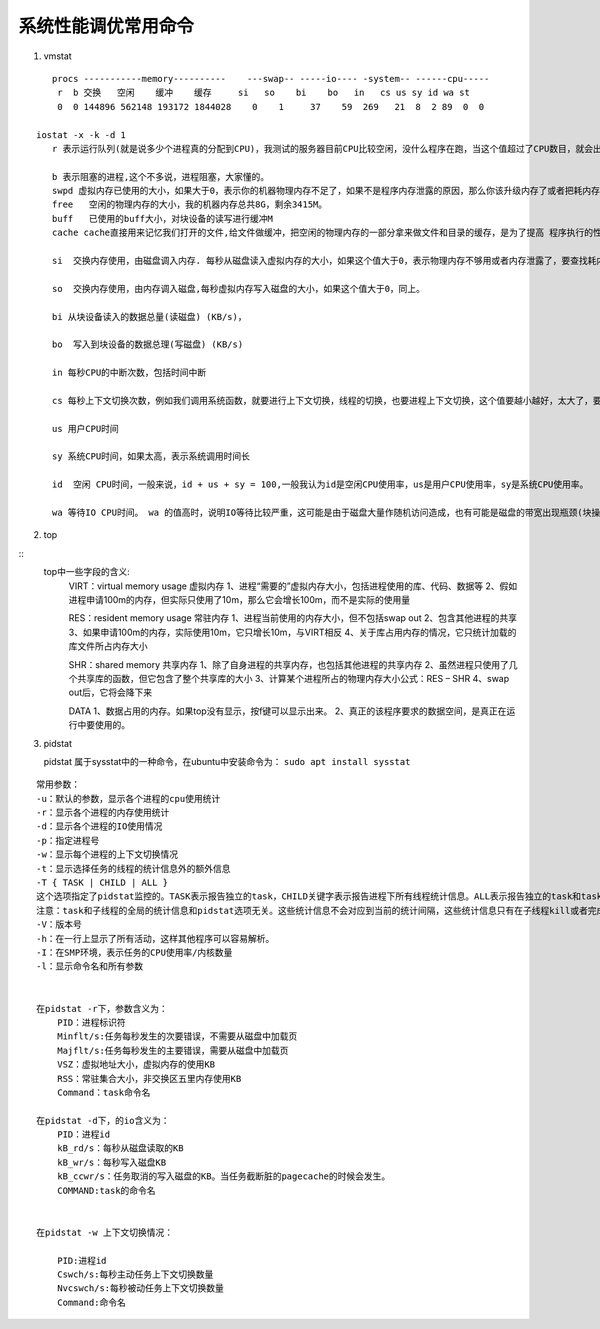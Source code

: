 .. highlight:: rst

.. _system_linux_basic_tools_system-tuning:

系统性能调优常用命令
-----------------------

1. vmstat

::

    procs -----------memory----------    ---swap-- -----io---- -system-- ------cpu-----
     r  b 交换   空闲    缓冲    缓存     si   so    bi    bo   in   cs us sy id wa st
     0  0 144896 562148 193172 1844028    0    1     37    59  269   21  8  2 89  0  0

 iostat -x -k -d 1 
    r 表示运行队列(就是说多少个进程真的分配到CPU)，我测试的服务器目前CPU比较空闲，没什么程序在跑，当这个值超过了CPU数目，就会出现CPU瓶颈了。这个也和top的负载有关系，一般负载超过了3就比较高，超过了5就高，超过了10就不正常了，服务器的状态很危险。top的负载类似每秒的运行队列。如果运行队列过大，表示你的CPU很繁忙，一般会造成CPU使用率很高。

    b 表示阻塞的进程,这个不多说，进程阻塞，大家懂的。
    swpd 虚拟内存已使用的大小，如果大于0，表示你的机器物理内存不足了，如果不是程序内存泄露的原因，那么你该升级内存了或者把耗内存的任务迁移到其他机器。
    free   空闲的物理内存的大小，我的机器内存总共8G，剩余3415M。
    buff   已使用的buff大小，对块设备的读写进行缓冲M
    cache cache直接用来记忆我们打开的文件,给文件做缓冲，把空闲的物理内存的一部分拿来做文件和目录的缓存，是为了提高 程序执行的性能，当程序使用内存时，buffer/cached会很快地被使用。)

    si  交换内存使用，由磁盘调入内存. 每秒从磁盘读入虚拟内存的大小，如果这个值大于0，表示物理内存不够用或者内存泄露了，要查找耗内存进程解决掉。

    so  交换内存使用，由内存调入磁盘,每秒虚拟内存写入磁盘的大小，如果这个值大于0，同上。

    bi 从块设备读入的数据总量(读磁盘) (KB/s)， 

    bo  写入到块设备的数据总理(写磁盘) (KB/s)

    in 每秒CPU的中断次数，包括时间中断

    cs 每秒上下文切换次数，例如我们调用系统函数，就要进行上下文切换，线程的切换，也要进程上下文切换，这个值要越小越好，太大了，要考虑调低线程或者进程的数目,例如在apache和nginx这种web服务器中，我们一般做性能测试时会进行几千并发甚至几万并发的测试，选择web服务器的进程可以由进程或者线程的峰值一直下调，压测，直到cs到一个比较小的值，这个进程和线程数就是比较合适的值了。系统调用也是，每次调用系统函数，我们的代码就会进入内核空间，导致上下文切换，这个是很耗资源，也要尽量避免频繁调用系统函数。上下文切换次数过多表示你的CPU大部分浪费在上下文切换，导致CPU干正经事的时间少了，CPU没有充分利用，是不可取的。

    us 用户CPU时间

    sy 系统CPU时间，如果太高，表示系统调用时间长

    id  空闲 CPU时间，一般来说，id + us + sy = 100,一般我认为id是空闲CPU使用率，us是用户CPU使用率，sy是系统CPU使用率。

    wa 等待IO CPU时间。 wa 的值高时，说明IO等待比较严重，这可能是由于磁盘大量作随机访问造成，也有可能是磁盘的带宽出现瓶颈(块操作)。

2. top

::
    top中一些字段的含义:
        VIRT：virtual memory usage 虚拟内存
        1、进程“需要的”虚拟内存大小，包括进程使用的库、代码、数据等
        2、假如进程申请100m的内存，但实际只使用了10m，那么它会增长100m，而不是实际的使用量

        RES：resident memory usage 常驻内存
        1、进程当前使用的内存大小，但不包括swap out
        2、包含其他进程的共享
        3、如果申请100m的内存，实际使用10m，它只增长10m，与VIRT相反
        4、关于库占用内存的情况，它只统计加载的库文件所占内存大小

        SHR：shared memory 共享内存
        1、除了自身进程的共享内存，也包括其他进程的共享内存
        2、虽然进程只使用了几个共享库的函数，但它包含了整个共享库的大小
        3、计算某个进程所占的物理内存大小公式：RES – SHR
        4、swap out后，它将会降下来

        DATA
        1、数据占用的内存。如果top没有显示，按f键可以显示出来。
        2、真正的该程序要求的数据空间，是真正在运行中要使用的。

        
3. pidstat

   pidstat 属于sysstat中的一种命令，在ubuntu中安装命令为： ``sudo apt install sysstat``

::

    常用参数：
    -u：默认的参数，显示各个进程的cpu使用统计
    -r：显示各个进程的内存使用统计
    -d：显示各个进程的IO使用情况
    -p：指定进程号
    -w：显示每个进程的上下文切换情况
    -t：显示选择任务的线程的统计信息外的额外信息
    -T { TASK | CHILD | ALL }
    这个选项指定了pidstat监控的。TASK表示报告独立的task，CHILD关键字表示报告进程下所有线程统计信息。ALL表示报告独立的task和task下面的所有线程。
    注意：task和子线程的全局的统计信息和pidstat选项无关。这些统计信息不会对应到当前的统计间隔，这些统计信息只有在子线程kill或者完成的时候才会被收集。
    -V：版本号
    -h：在一行上显示了所有活动，这样其他程序可以容易解析。
    -I：在SMP环境，表示任务的CPU使用率/内核数量
    -l：显示命令名和所有参数


    在pidstat -r下，参数含义为：
        PID：进程标识符
        Minflt/s:任务每秒发生的次要错误，不需要从磁盘中加载页
        Majflt/s:任务每秒发生的主要错误，需要从磁盘中加载页
        VSZ：虚拟地址大小，虚拟内存的使用KB
        RSS：常驻集合大小，非交换区五里内存使用KB
        Command：task命令名

    在pidstat -d下，的io含义为：
        PID：进程id
        kB_rd/s：每秒从磁盘读取的KB
        kB_wr/s：每秒写入磁盘KB
        kB_ccwr/s：任务取消的写入磁盘的KB。当任务截断脏的pagecache的时候会发生。
        COMMAND:task的命令名


    在pidstat -w 上下文切换情况：

        PID:进程id
        Cswch/s:每秒主动任务上下文切换数量
        Nvcswch/s:每秒被动任务上下文切换数量
        Command:命令名


